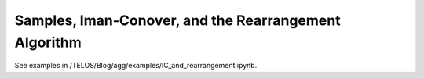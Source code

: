 .. _2_x_samples_rearrangement:

Samples, Iman-Conover, and the Rearrangement Algorithm
=======================================================

See examples in /TELOS/Blog/agg/examples/IC_and_rearrangement.ipynb.
